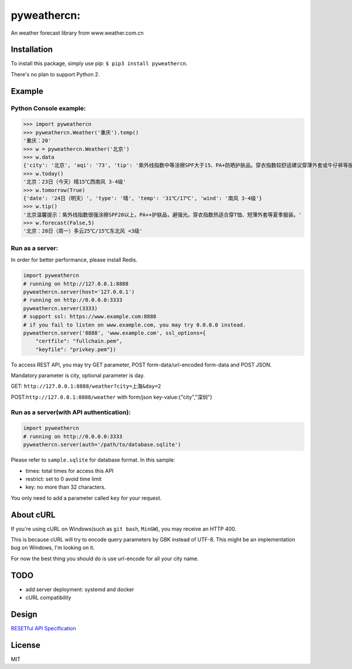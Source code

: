 pyweathercn:
============
.. image:: https://travis-ci.org/BennyThink/pyweathercn.svg?branch=master
    :target: https://travis-ci.org/BennyThink/pyweathercn
.. image:: https://badge.fury.io/py/pyweathercn.svg
    :target: https://badge.fury.io/py/pyweathercn

An weather forecast library from www.weather.com.cn

Installation
------------

To install this package, simply use pip: ``$ pip3 install pyweathercn``.

There's no plan to support Python 2.

Example
--------

Python Console example:
******************************

.. code:: python

       >>> import pyweathercn
       >>> pyweathercn.Weather('重庆').temp()
       '重庆：20'
       >>> w = pyweathercn.Weather('北京')
       >>> w.data
       {'city': '北京', 'aqi': '73', 'tip': '紫外线指数中等涂擦SPF大于15、PA+防晒护肤品。穿衣指数较舒适建议穿薄外套或牛仔裤等服装。', 'temp': '11', 'forecast': [{'date': '17日（今天）', 'type': '晴', 'temp': '4℃', 'wind': '无持续风向 <3级'}, {'date': '18日（明天）', 'type': '晴', 'temp': '18℃/5℃', 'wind': '南风 <3级'}, {'date': '19日（后天）', 'type': '多云', 'temp': '18℃/6℃', 'wind': '西南风 <3级'}, {'date': '20日（周六）', 'type': '多云', 'temp': '18℃/7℃', 'wind': '南风 <3级'}, {'date': '21日（周日）', 'type': '多云', 'temp': '18℃/8℃', 'wind': '南风 <3级'}, {'date': '22日（周一）', 'type': '多云转晴', 'temp': '19℃/7℃', 'wind': '南风 <3级'}, {'date': '23日（周二）', 'type': '晴', 'temp': '19℃/5℃', 'wind': '西风 <3级'}]}
       >>> w.today()
       '北京：23日（今天）晴15℃西南风 3-4级'
       >>> w.tomorrow(True)
       {'date': '24日（明天）', 'type': '晴', 'temp': '31℃/17℃', 'wind': '南风 3-4级'}
       >>> w.tip()
       '北京温馨提示：紫外线指数很强涂擦SPF20以上，PA++护肤品，避强光。穿衣指数热适合穿T恤、短薄外套等夏季服装。'
       >>> w.forecast(False,5)
       '北京：28日（周一）多云25℃/15℃东北风 <3级'

Run as a server:
******************************
In order for better performance, please install Redis.

.. code:: python

       import pyweathercn
       # running on http://127.0.0.1:8888
       pyweathercn.server(host='127.0.0.1')
       # running on http://0.0.0.0:3333
       pyweathercn.server(3333)
       # support ssl: https://www.example.com:8888
       # if you fail to listen on www.example.com, you may try 0.0.0.0 instead.
       pyweathercn.server('8888', 'www.example.com', ssl_options={
           "certfile": "fullchain.pem",
           "keyfile": "privkey.pem"})

To access REST API, you may try GET parameter, POST form-data/url-encoded form-data and POST JSON.

Mandatory parameter is city, optional parameter is day.

GET: ``http://127.0.0.1:8888/weather?city=上海&day=2``

POST:``http://127.0.0.1:8888/weather`` with form/json key-value:{"city","深圳"}


Run as a server(with API authentication):
*********************************************

.. code:: python

       import pyweathercn
       # running on http://0.0.0.0:3333
       pyweathercn.server(auth='/path/to/database.sqlite')

Please refer to ``sample.sqlite`` for database format. In this sample:

* times: total times for access this API
* restrict: set to 0 avoid time limit
* key: no more than 32 characters.

You only need to add a parameter called ``key`` for your request.

About cURL
----------
If you're using cURL on Windows(such as ``git bash``, ``MinGW``), you may receive an HTTP 400.

This is because cURL will try to encode query parameters by GBK instead of UTF-8.
This might be an implementation bug on Windows, I'm looking on it.

For now the best thing you should do is use url-encode for all your city name.

TODO
-----
- add server deployment: systemd and docker
- cURL compatibility

Design
-------
`RESETful API Specification <https://github.com/godruoyi/restful-api-specification>`_

License
-------
MIT
